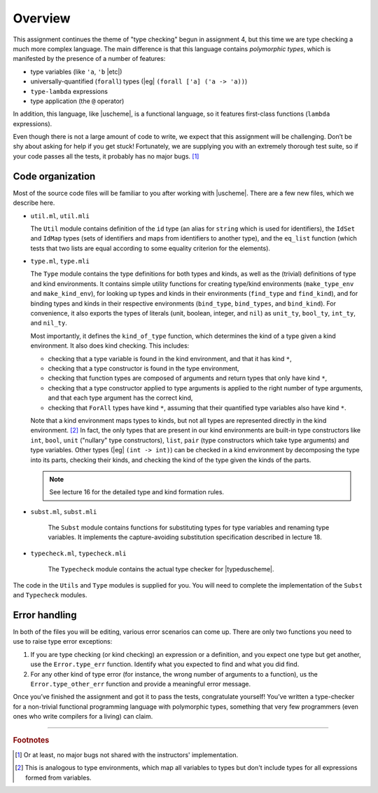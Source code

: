 Overview
========

This assignment continues the theme of "type checking"
begun in assignment 4,
but this time we are type checking a much more complex language.
The main difference is that this language contains *polymorphic types*,
which is manifested by the presence of a number of features:

* type variables (like ``'a``, ``'b`` |etc|)

* universally-quantified (``forall``) types (|eg|
  ``(forall ['a] ('a -> 'a))``)

* ``type-lambda`` expressions

* type application (the ``@`` operator)

In addition, this language, like |uscheme|, is a functional language,
so it features first-class functions (``lambda`` expressions).

Even though there is not a large amount of code to write,
we expect that this assignment will be challenging.
Don’t be shy about asking for help if you get stuck!
Fortunately, we are supplying you with an extremely thorough test suite,
so if your code passes all the tests, it probably has no major bugs. [1]_


Code organization
-----------------

Most of the source code files will be familiar to you
after working with |uscheme|.
There are a few new files, which we describe here.

* ``util.ml``, ``util.mli``

  The ``Util`` module contains definition of the ``id`` type
  (an alias for ``string`` which is used for identifiers),
  the ``IdSet`` and ``IdMap`` types
  (sets of identifiers and maps from identifiers to another type),
  and the ``eq_list`` function
  (which tests that two lists are equal
  according to some equality criterion for the elements).

* ``type.ml``, ``type.mli``

  The ``Type`` module contains the type definitions for both types and kinds,
  as well as the (trivial) definitions of type and kind environments.
  It contains simple utility functions for creating type/kind environments
  (``make_type_env`` and ``make_kind_env``),
  for looking up types and kinds in their environments
  (``find_type`` and ``find_kind``),
  and for binding types and kinds in their respective environments
  (``bind_type``, ``bind_types``, and ``bind_kind``).
  For convenience, it also exports the types of literals
  (unit, boolean, integer, and ``nil``)
  as ``unit_ty``, ``bool_ty``, ``int_ty``, and ``nil_ty``.

  Most importantly, it defines the ``kind_of_type`` function,
  which determines the kind of a type given a kind environment.
  It also does kind checking. This includes:

  *  checking that a type variable is found in the kind environment,
     and that it has kind ``*``,

  *  checking that a type constructor is found in the type environment,

  *  checking that function types are composed of arguments
     and return types that only have kind ``*``,

  *  checking that a type constructor applied to type arguments
     is applied to the right number of type arguments,
     and that each type argument has the correct kind,

  *  checking that ``ForAll`` types have kind ``*``, assuming that
     their quantified type variables also have kind ``*``.

  Note that a kind environment maps types to kinds,
  but not all types are represented directly in the kind environment. [2]_
  In fact, the only types that are present in our kind environments
  are built-in type constructors like ``int``, ``bool``, ``unit``
  ("nullary" type constructors), ``list``, ``pair``
  (type constructors which take type arguments) and type variables.
  Other types (|eg| ``(int -> int)``) can be checked in a kind environment
  by decomposing the type into its parts, checking their kinds,
  and checking the kind of the type given the kinds of the parts.

  .. note::

     See lecture 16 for the detailed type and kind formation rules.

* ``subst.ml``, ``subst.mli``

   The ``Subst`` module contains functions for substituting types
   for type variables and renaming type variables.
   It implements the capture-avoiding substitution specification
   described in lecture 18.

* ``typecheck.ml``, ``typecheck.mli``

   The ``Typecheck`` module contains
   the actual type checker for |typeduscheme|.

The code in the ``Utils`` and ``Type`` modules is supplied for you.
You will need to complete the implementation of the ``Subst``
and ``Typecheck`` modules.


Error handling
--------------

In both of the files you will be editing,
various error scenarios can come up.
There are only two functions you need to use to raise type error exceptions:

#. If you are type checking (or kind checking) an expression or a definition,
   and you expect one type but get another,
   use the ``Error.type_err`` function.
   Identify what you expected to find and what you did find.

#. For any other kind of type error
   (for instance, the wrong number of arguments to a function),
   us the ``Error.type_other_err`` function
   and provide a meaningful error message.

Once you’ve finished the assignment and got it to pass the tests,
congratulate yourself!
You’ve written a type-checker
for a non-trivial functional programming language with polymorphic types,
something that very few programmers
(even ones who write compilers for a living) can claim.

----

.. rubric:: Footnotes

.. [1] Or at least, no major bugs not shared with the instructors'
   implementation.

.. [2] This is analogous to type environments,
   which map all variables to types
   but don't include types for all expressions formed from variables.
